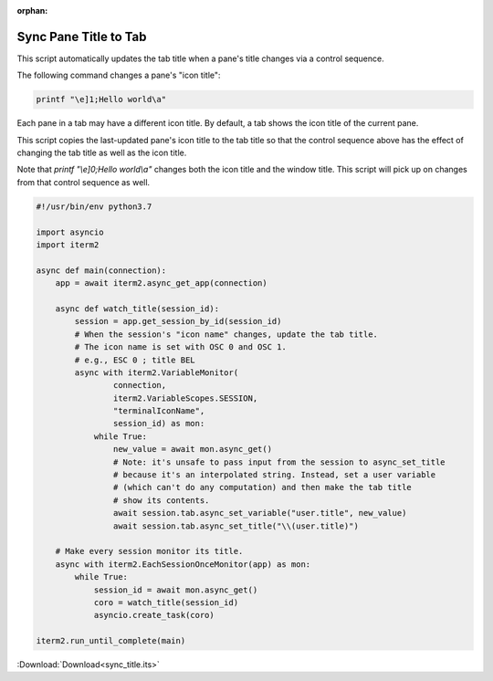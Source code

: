 :orphan:

.. _sync_title_example:

Sync Pane Title to Tab
======================

This script automatically updates the tab title when a pane's title changes via a control sequence.

The following command changes a pane's "icon title":

.. code-block:: bash

    printf "\e]1;Hello world\a"

Each pane in a tab may have a different icon title. By default, a tab shows the icon title of the current pane.

This script copies the last-updated pane's icon title to the tab title so that the control sequence above has the effect of changing the tab title as well as the icon title.

Note that `printf "\\e]0;Hello world\\a"` changes both the icon title and the window title. This script will pick up on changes from that control sequence as well.

.. code-block:: python

    #!/usr/bin/env python3.7

    import asyncio
    import iterm2

    async def main(connection):
        app = await iterm2.async_get_app(connection)

        async def watch_title(session_id):
            session = app.get_session_by_id(session_id)
            # When the session's "icon name" changes, update the tab title.
            # The icon name is set with OSC 0 and OSC 1.
            # e.g., ESC 0 ; title BEL
            async with iterm2.VariableMonitor(
                    connection,
                    iterm2.VariableScopes.SESSION,
                    "terminalIconName",
                    session_id) as mon:
                while True:
                    new_value = await mon.async_get()
                    # Note: it's unsafe to pass input from the session to async_set_title
                    # because it's an interpolated string. Instead, set a user variable
                    # (which can't do any computation) and then make the tab title
                    # show its contents.
                    await session.tab.async_set_variable("user.title", new_value)
                    await session.tab.async_set_title("\\(user.title)")

        # Make every session monitor its title.
        async with iterm2.EachSessionOnceMonitor(app) as mon:
            while True:
                session_id = await mon.async_get()
                coro = watch_title(session_id)
                asyncio.create_task(coro)

    iterm2.run_until_complete(main)

:Download:`Download<sync_title.its>`
